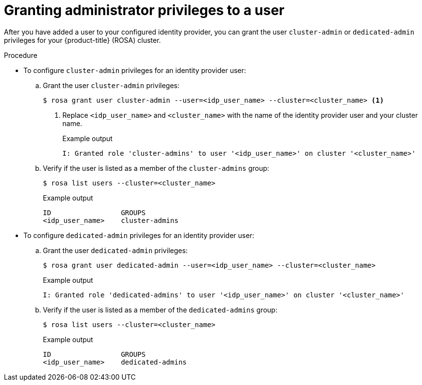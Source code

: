 // Module included in the following assemblies:
//
// * rosa_getting_started/rosa-getting-started.adoc
// * rosa_getting_started/rosa-quickstart-guide-ui.adoc

:_mod-docs-content-type: PROCEDURE
[id="rosa-getting-started-grant-admin-privileges_{context}"]
= Granting administrator privileges to a user

ifeval::["{context}" == "rosa-getting-started"]
:getting-started:
endif::[]
ifeval::["{context}" == "rosa-quickstart"]
:quickstart:
endif::[]

After you have added a user to your configured identity provider, you can grant the user `cluster-admin` or `dedicated-admin` privileges for your {product-title} (ROSA) cluster.

ifdef::getting-started[]
.Prerequisites

* You have an AWS account.
* You installed and configured the latest {product-title} (ROSA) CLI, `rosa`, on your workstation.
* You logged in to your Red{nbsp}Hat account using the ROSA CLI (`rosa`).
* You created a ROSA cluster.
* You have configured a GitHub identity provider for your cluster and added identity provider users.
endif::[]

.Procedure

* To configure `cluster-admin` privileges for an identity provider user:
.. Grant the user `cluster-admin` privileges:
+
[source,terminal]
----
$ rosa grant user cluster-admin --user=<idp_user_name> --cluster=<cluster_name> <1>
----
<1> Replace `<idp_user_name>` and `<cluster_name>` with the name of the identity provider user and your cluster name.
+
.Example output
[source,terminal]
----
I: Granted role 'cluster-admins' to user '<idp_user_name>' on cluster '<cluster_name>'
----
.. Verify if the user is listed as a member of the `cluster-admins` group:
+
[source,terminal]
----
$ rosa list users --cluster=<cluster_name>
----
+
.Example output
[source,terminal]
----
ID                 GROUPS
<idp_user_name>    cluster-admins
----

* To configure `dedicated-admin` privileges for an identity provider user:
.. Grant the user `dedicated-admin` privileges:
+
[source,terminal]
----
$ rosa grant user dedicated-admin --user=<idp_user_name> --cluster=<cluster_name>
----
+
.Example output
[source,terminal]
----
I: Granted role 'dedicated-admins' to user '<idp_user_name>' on cluster '<cluster_name>'
----
.. Verify if the user is listed as a member of the `dedicated-admins` group:
+
[source,terminal]
----
$ rosa list users --cluster=<cluster_name>
----
+
.Example output
[source,terminal]
----
ID                 GROUPS
<idp_user_name>    dedicated-admins
----

ifeval::["{context}" == "rosa-getting-started"]
:getting-started:
endif::[]
ifeval::["{context}" == "rosa-quickstart"]
:quickstart:
endif::[]
